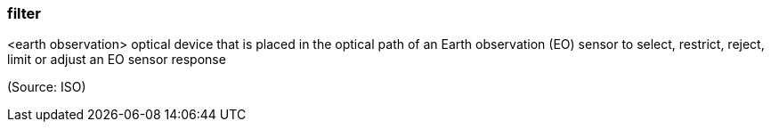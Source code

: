 === filter

<earth observation> optical device that is placed in the optical path of an Earth observation (EO) sensor to select, restrict, reject, limit or adjust an EO sensor response

(Source: ISO)

